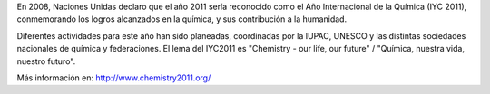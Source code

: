 .. title: 2011: Año Internacional de la Química
.. slug: 2011-ano-internacional-de-la-quimica
.. date: 2011-01-10 17:56:00
.. tags: año internacional de la química, año internacional, química
.. description:
.. category: ciencia
.. type: text
.. author: Edward Villegas-Pulgarin

En 2008, Naciones Unidas declaro que el año 2011 sería reconocido como
el Año Internacional de la Química (IYC 2011), conmemorando los logros
alcanzados en la química, y sus contribución a la humanidad.

.. TEASER_END

Diferentes actividades para este año han sido planeadas, coordinadas por
la IUPAC, UNESCO y las distintas sociedades nacionales de química y
federaciones. El lema del IYC2011 es "Chemistry - our life, our future" /
"Química, nuestra vida, nuestro futuro".



Más información en: \ http://www.chemistry2011.org/
